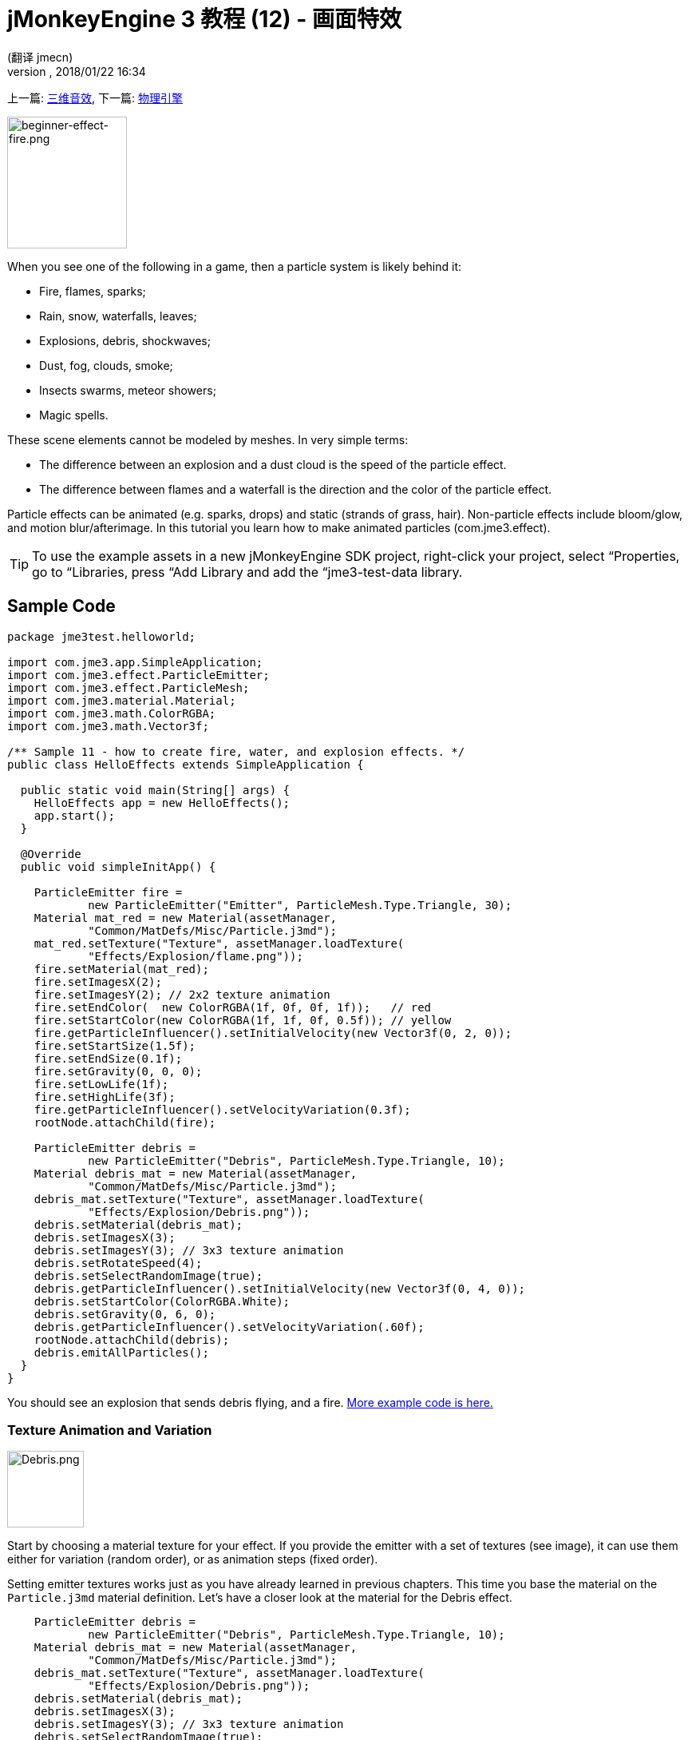 = jMonkeyEngine 3 教程 (12) - 画面特效
:author: (翻译 jmecn)
:revnumber:
:revdate: 2018/01/22 16:34
:keywords: beginner, documentation, intro, transparency, effect
:relfileprefix: ../
:imagesdir: ..
ifdef::env-github,env-browser[:outfilesuffix: .adoc]


上一篇: <<beginner/hello_audio#,三维音效>>,
下一篇: <<beginner/hello_physics#,物理引擎>>

[.right]
image::beginner/beginner-effect-fire.png[beginner-effect-fire.png,150,165]


When you see one of the following in a game, then a particle system is likely behind it:

*  Fire, flames, sparks;
*  Rain, snow, waterfalls, leaves;
*  Explosions, debris, shockwaves;
*  Dust, fog, clouds, smoke;
*  Insects swarms, meteor showers;
*  Magic spells.

These scene elements cannot be modeled by meshes. In very simple terms:

*  The difference between an explosion and a dust cloud is the speed of the particle effect.
*  The difference between flames and a waterfall is the direction and the color of the particle effect.

Particle effects can be animated (e.g. sparks, drops) and static (strands of grass, hair). Non-particle effects include bloom/glow, and motion blur/afterimage. In this tutorial you learn how to make animated particles (com.jme3.effect).


[TIP]
====
To use the example assets in a new jMonkeyEngine SDK project, right-click your project, select “Properties, go to “Libraries, press “Add Library and add the “jme3-test-data library.
====



== Sample Code

[source,java]
----
package jme3test.helloworld;

import com.jme3.app.SimpleApplication;
import com.jme3.effect.ParticleEmitter;
import com.jme3.effect.ParticleMesh;
import com.jme3.material.Material;
import com.jme3.math.ColorRGBA;
import com.jme3.math.Vector3f;

/** Sample 11 - how to create fire, water, and explosion effects. */
public class HelloEffects extends SimpleApplication {

  public static void main(String[] args) {
    HelloEffects app = new HelloEffects();
    app.start();
  }

  @Override
  public void simpleInitApp() {

    ParticleEmitter fire =
            new ParticleEmitter("Emitter", ParticleMesh.Type.Triangle, 30);
    Material mat_red = new Material(assetManager,
            "Common/MatDefs/Misc/Particle.j3md");
    mat_red.setTexture("Texture", assetManager.loadTexture(
            "Effects/Explosion/flame.png"));
    fire.setMaterial(mat_red);
    fire.setImagesX(2);
    fire.setImagesY(2); // 2x2 texture animation
    fire.setEndColor(  new ColorRGBA(1f, 0f, 0f, 1f));   // red
    fire.setStartColor(new ColorRGBA(1f, 1f, 0f, 0.5f)); // yellow
    fire.getParticleInfluencer().setInitialVelocity(new Vector3f(0, 2, 0));
    fire.setStartSize(1.5f);
    fire.setEndSize(0.1f);
    fire.setGravity(0, 0, 0);
    fire.setLowLife(1f);
    fire.setHighLife(3f);
    fire.getParticleInfluencer().setVelocityVariation(0.3f);
    rootNode.attachChild(fire);

    ParticleEmitter debris =
            new ParticleEmitter("Debris", ParticleMesh.Type.Triangle, 10);
    Material debris_mat = new Material(assetManager,
            "Common/MatDefs/Misc/Particle.j3md");
    debris_mat.setTexture("Texture", assetManager.loadTexture(
            "Effects/Explosion/Debris.png"));
    debris.setMaterial(debris_mat);
    debris.setImagesX(3);
    debris.setImagesY(3); // 3x3 texture animation
    debris.setRotateSpeed(4);
    debris.setSelectRandomImage(true);
    debris.getParticleInfluencer().setInitialVelocity(new Vector3f(0, 4, 0));
    debris.setStartColor(ColorRGBA.White);
    debris.setGravity(0, 6, 0);
    debris.getParticleInfluencer().setVelocityVariation(.60f);
    rootNode.attachChild(debris);
    debris.emitAllParticles();
  }
}
----

You should see an explosion that sends debris flying, and a fire.
link:https://github.com/jMonkeyEngine/jmonkeyengine/tree/master/jme3-examples/src/main/java/jme3test/effect[More example code is here.]


=== Texture Animation and Variation

[.right]
image::jme3/beginner/Debris.png[Debris.png,96,96]


Start by choosing a material texture for your effect. If you provide the emitter with a set of textures (see image), it can use them either for variation (random order), or as animation steps (fixed order).

Setting emitter textures works just as you have already learned in previous chapters. This time you base the material on the `Particle.j3md` material definition. Let's have a closer look at the material for the Debris effect.

[source,java]
----

    ParticleEmitter debris =
            new ParticleEmitter("Debris", ParticleMesh.Type.Triangle, 10);
    Material debris_mat = new Material(assetManager,
            "Common/MatDefs/Misc/Particle.j3md");
    debris_mat.setTexture("Texture", assetManager.loadTexture(
            "Effects/Explosion/Debris.png"));
    debris.setMaterial(debris_mat);
    debris.setImagesX(3);
    debris.setImagesY(3); // 3x3 texture animation
    debris.setSelectRandomImage(true);
        ...

----

.  Create a material and load the texture.
.  Tell the Emitter into how many animation steps (x*y) the texture is divided. +
The debris texture has 3x3 frames.
.  Optionally, tell the Emitter whether the animation steps are to be at random, or in order. +
For the debris, the frames play at random.

As you see in the debris example, texture animations improve effects because each “flame or “piece of debris now looks different. Also think of electric or magic effects, where you can create very interesting animations by using an ordered morphing series of lightning bolts; or flying leaves or snow flakes, for instance.

The fire material is created the same way, just using “Effects/Explosion/flame.png texture, which has with 2x2 ordered animation steps.


=== Default Particle Textures

The following particle textures included in `test-data.jar`. You can copy and use them in your own effects.
[cols="3", options="header"]
|===

<a| Texture Path
a| Dimension
a| Preview

<a| Effects/Explosion/Debris.png
<a| 3*3
a| image:beginner/Debris.png[Debris.png,32,32]

<a| Effects/Explosion/flame.png
<a| 2*2
a| image:beginner/flame.png[flame.png,32,32]

<a| Effects/Explosion/shockwave.png
<a| 1*1
a| image:beginner/shockwave.png[shockwave.png,32,32]

a| Effects/Explosion/smoketrail.png
<a| 1*3
a| image:beginner/smoketrail.png[smoketrail.png,32,32]

<a| Effects/Smoke/Smoke.png
a| 1*15
a| image:beginner/Smoke.png[Smoke.png,96,32]

|===

Copy them into your `assets/Effects` directory to use them.


== Creating Custom Textures

For your game, you will likely create custom particle textures. Look at the fire example again.

[source,java]
----

    ParticleEmitter fire =
            new ParticleEmitter("Emitter", ParticleMesh.Type.Triangle, 30);
    Material mat_red = new Material(assetManager,
            "Common/MatDefs/Misc/Particle.j3md");
    mat_red.setTexture("Texture", assetManager.loadTexture(
            "Effects/Explosion/flame.png"));
    fire.setMaterial(mat_red);
    fire.setImagesX(2);
    fire.setImagesY(2); // 2x2 texture animation
    fire.setEndColor(  new ColorRGBA(1f, 0f, 0f, 1f));   // red
    fire.setStartColor(new ColorRGBA(1f, 1f, 0f, 0.5f)); // yellow

----

[.right]
image::beginner/flame.png[flame.png,96,96]


Compare the texture with the resulting effect.

*  Black parts of the image become fully transparent.
*  White/gray parts of the image are translucent and get colorized.
*  You set the color using `setStartColor()` and `setEndColor()`. +
For fire, is's a gradient from yellow to red.
*  By default, the animation is played in order and loops.

Create a grayscale texture in a graphic editor, and save it to your `assets/Effects` directory. If you split up one image file into x*y animation steps, make sure each square is of equal size–just as you see in the examples here.


=== Emitter Parameters

A particle system is always centered around an emitter.

Use the `setShape()` method to change the EmitterShape:

*  EmitterPointShape(Vector3f.ZERO) –  particles emit from a point (default)
*  EmitterSphereShape(Vector3f.ZERO,2f) – particles emit from a sphere-sized area
*  EmitterBoxShape(new Vector3f(-1f,-1f,-1f),new Vector3f(1f,1f,1f)) – particles emit from a box-sized area

Example:

[source,java]
----
emitter.setShape(new EmitterPointShape(Vector3f.ZERO));
----

You create different effects by changing the emitter parameters:
[cols="10,50,15,25", options="header"]
|===

<a| Parameter
a| Method
a| Default
a| Description

<a| number
a| `setNumParticles()`
a| N/A
a| The maximum number of particles visible at the same time. Value is specified by user in constructor. This influences the density and length of the “trail.

<a| velocity
<a| `getParticleInfluencer().setInitialVelocity()`
a| Vector3f.ZERO
a| Specify a vector how fast particles move and in which start direction.

<a| direction
a| `getParticleInfluencer().setVelocityVariation()` +
`setFacingVelocity()` +
`setRandomAngle()` +
`setFaceNormal()` +
`setRotateSpeed()`
a| 0.2f +
false +
false +
Vector3f.NAN +
0.0f
a| Optional accessors that control in which direction particles face while flying.

<a| lifetime
a| `setLowLife()` +
`setHighLife()`
<a| 3f +
7f
a| Minimum and maximum time period before particles fade.

<a| emission rate
a| `setParticlesPerSec()`
a| 20
a| How many new particles are emitted per second.

<a| color
a| `setStartColor()` +
`setEndColor()`
a| gray
a| Set to the same colors, or to two different colors for a gradient effect.

<a| size
a| `setStartSize()` +
`setEndSize()`
a| 0.2f +
2f
a| Set to two different values for shrink/grow effect, or to same size for constant effect.

<a| gravity
a| `setGravity()`
a| 0,1,0
a| Whether particles fall down (positive) or fly up (negative). Set to 0f for a zero-g effect where particles keep flying.

|===

You can find details about <<jme3/advanced/particle_emitters#configure_parameters,effect parameters>> here.
Add and modify one parameter at a time, and try different values until you get the effect you want.


[TIP]
====
Use the SceneComposer in the jMonkeyEngine SDK to create effects more easily. Create an empty scene and add an emitter object to it. Change the emitter properties and watch the outcome live. You can save created effects as .j3o file and load them like scenes or models.
====



== Exercise

Can you “invert the fire effect into a small waterfall? Here some tips:

*  Change the Red and Yellow color to Cyan and Blue
*  Invert the velocity vector (direction) by using a negative number
*  Swap start and end size
*  Activate gravity by setting it to 0,1,0


== Conclusion

You have learned that many different effects can be created by changing the parameters and textures of one general emitter object.

Now you move on to another exciting chapter – the simulation of <<beginner/hello_physics#,物理对象>>. Let's shoot some cannon balls at a brick wall!

